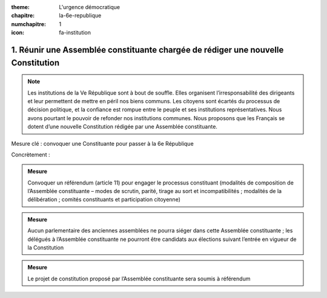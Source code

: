 :theme: L'urgence démocratique
:chapitre: la-6e-republique
:numchapitre: 1
:icon: fa-institution

1. Réunir une Assemblée constituante chargée de rédiger une nouvelle Constitution
-------------------------------------------------------------------------

.. note:: Les institutions de la Ve République sont à bout de souffle. Elles organisent l’irresponsabilité des dirigeants et leur permettent de mettre en péril nos biens communs. Les citoyens sont écartés du processus de décision politique, et la confiance est rompue entre le peuple et ses institutions représentatives. Nous avons pourtant le pouvoir de refonder nos institutions communes. Nous proposons que les Français se dotent d’une nouvelle Constitution rédigée par une Assemblée constituante.

Mesure clé : convoquer une Constituante pour passer à la 6e République

Concrètement :

.. admonition:: Mesure

   Convoquer un référendum (article 11) pour engager le processus constituant (modalités de composition de l’Assemblée constituante – modes de scrutin, parité, tirage au sort et incompatibilités ; modalités de la délibération ; comités constituants et participation citoyenne)

.. admonition:: Mesure

   Aucun parlementaire des anciennes assemblées ne pourra siéger dans cette Assemblée constituante ; les délégués à l’Assemblée constituante ne pourront être candidats aux élections suivant l’entrée en vigueur de la Constitution

.. admonition:: Mesure

   Le projet de constitution proposé par l’Assemblée constituante sera soumis à référendum

